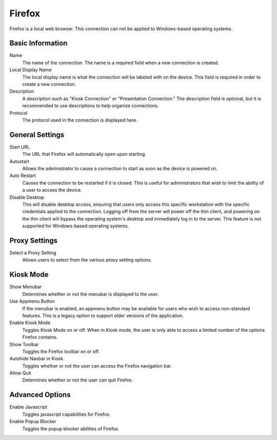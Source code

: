 Firefox
-------

.. index::
   single: Firefox

Firefox is a local web browser. This connection can not be applied to Windows-based operating systems.

Basic Information
~~~~~~~~~~~~~~~~~

Name
    The name of the connection. The name is a required field when a new 
    connection is created. 
Local Display Name
    The local display name is what the connection will be labeled with on the
    device. This field is required in order to create a new connection. 
Description
    A description such as "Kiosk Connection" or "Presentation Connection." The
    description field is optional, but it is recommended to use descriptions to
    help organize connections.
Protocol
    The protocol used in the connection is displayed here. 
	
General Settings
~~~~~~~~~~~~~~~~

Start URL
    The URL that Firefox will automatically open upon starting. 
Autostart
    Allows the administrator to cause a connection to start as soon as the 
    device is powered on. 
Auto Restart
    Causes the connection to be restarted if it is closed. This is useful for 
    administrators that wish to limit the ability of a user to access the 
    device. 
Disable Desktop
    This will disable desktop access, ensuring that users only access this 
    specific workstation with the specific credentials applied to the 
    connection. Logging off from the server will power off the thin client, and 
    powering on the thin client will bypass the operating system's desktop and 
    immediately log in to the server. This feature is not supported for 
    Windows-based operating systems. 

Proxy Settings
~~~~~~~~~~~~~~

Select a Proxy Setting
    Allows users to select from the various proxy setting options. 

Kiosk Mode
~~~~~~~~~~

Show Menubar
    Determines whether or not the menubar is displayed to the user. 
Use Appmenu Button
    If the menubar is enabled, an appmenu button may be available for users who 
    wish to access non-standard features. This is a legacy option to support 
    older versions of the application. 
Enable Kiosk Mode
    Toggles Kiosk Mode on or off. When in Kiosk mode, the user is only able to 
    access a limited number of the options Firefox contains. 
Show Toolbar
    Toggles the Firefox toolbar on or off.
Autohide Navbar in Kiosk
    Toggles whether or not the user can access the Firefox navigation bar. 
Allow Quit
    Determines whether or not the user can quit Firefox.

Advanced Options
~~~~~~~~~~~~~~~~

Enable Javascript
    Toggles javascript capabilities for Firefox.
Enable Popup Blocker
    Toggles the popup blocker abilities of Firefox.